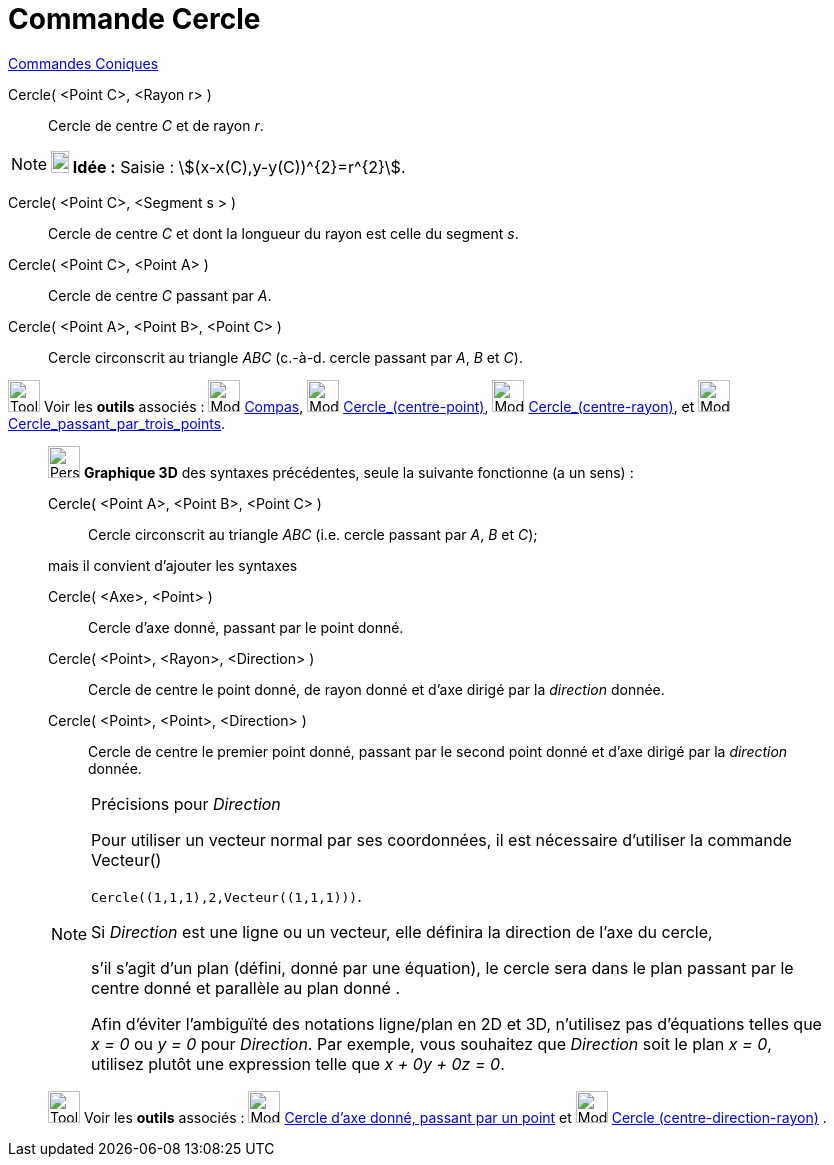 = Commande Cercle
:page-en: commands/Circle
ifdef::env-github[:imagesdir: /fr/modules/ROOT/assets/images]

xref:commands/Commandes_Coniques.adoc[Commandes Coniques] 

Cercle( <Point C>, <Rayon r> )::
  Cercle de centre _C_ et de rayon _r_.

[NOTE]
====

*image:18px-Bulbgraph.png[Note,title="Note",width=18,height=22] Idée :* [.kcode]#Saisie :# stem:[(x-x(C),y-y(C))^{2}=r^{2}].

====

Cercle( <Point C>, <Segment s > )::
  Cercle de centre _C_ et dont la longueur du rayon est celle du segment _s_.

Cercle( <Point C>, <Point A> )::
  Cercle de centre _C_ passant par _A_.

Cercle( <Point A>, <Point B>, <Point C> )::
  Cercle circonscrit au triangle _ABC_ (c.-à-d. cercle passant par _A_, _B_ et _C_).

image:Tool_tool.png[Tool tool.png,width=32,height=32] Voir les *outils* associés : image:Mode_compasses.png[Mode
compasses.png,width=32,height=32] xref:/tools/Compas.adoc[Compas], image:Mode_circle2.png[Mode
circle2.png,width=32,height=32] xref:/tools/Cercle_(centre_point).adoc[Cercle_(centre-point)],
image:Mode_circlepointradius.png[Mode circlepointradius.png,width=32,height=32]
xref:/tools/Cercle_(centre_rayon).adoc[Cercle_(centre-rayon)], et image:Mode_circle3.png[Mode
circle3.png,width=32,height=32] xref:/tools/Cercle_passant_par_trois_points.adoc[Cercle_passant_par_trois_points].

_____________________________________________________________

image:32px-Perspectives_algebra_3Dgraphics.svg.png[Perspectives algebra 3Dgraphics.svg,width=32,height=32] *Graphique
3D* des syntaxes précédentes, seule la suivante fonctionne (a un sens) :

Cercle( <Point A>, <Point B>, <Point C> )::
  Cercle circonscrit au triangle _ABC_ (i.e. cercle passant par _A_, _B_ et _C_);

mais il convient d'ajouter les syntaxes

Cercle( <Axe>, <Point> )::
  Cercle d'axe donné, passant par le point donné.

Cercle( <Point>, <Rayon>, <Direction> )::
  Cercle de centre le point donné, de rayon donné et d'axe dirigé par la _direction_ donnée.

Cercle( <Point>, <Point>, <Direction> )::
  Cercle de centre le premier point donné, passant par le second point donné et d'axe dirigé par la _direction_ donnée.

[NOTE]
====

Précisions pour _Direction_

Pour utiliser un vecteur normal par ses coordonnées, il est nécessaire d'utiliser la commande Vecteur()


`++Cercle((1,1,1),2,Vecteur((1,1,1)))++`.



Si _Direction_ est une ligne ou un vecteur, elle définira la direction de l'axe du cercle,

s'il s'agit d'un plan (défini, donné par une équation), le cercle sera dans le plan passant par le centre donné et
parallèle au plan donné .

Afin d'éviter l'ambiguïté des notations ligne/plan  en 2D et 3D, n'utilisez pas d'équations telles que _x = 0_ ou _y = 0_ pour _Direction_. 
Par exemple, vous souhaitez que _Direction_ soit le plan _x = 0_, utilisez plutôt une expression telle que _x + 0y + 0z = 0_.

====

image:Tool_tool.png[Tool tool.png,width=32,height=32] Voir les *outils* associés : image:Mode_circleaxispoint.png[Mode
circleaxispoint.png,width=32,height=32] xref:/tools/Cercle_d_axe_donné_passant_par_un_point.adoc[Cercle d'axe donné,
passant par un point] et image:Mode_circlepointradiusdirection.png[Mode
circlepointradiusdirection.png,width=32,height=32] xref:/tools/Cercle_(centre_direction_rayon).adoc[Cercle
(centre-direction-rayon)] .
